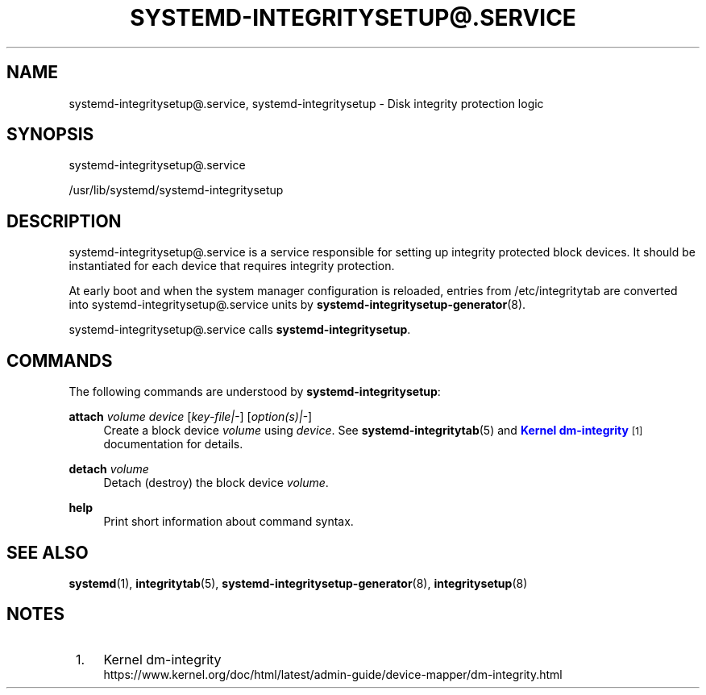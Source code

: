 '\" t
.TH "SYSTEMD\-INTEGRITYSETUP@\&.SERVICE" "8" "" "systemd 250" "systemd-integritysetup@.service"
.\" -----------------------------------------------------------------
.\" * Define some portability stuff
.\" -----------------------------------------------------------------
.\" ~~~~~~~~~~~~~~~~~~~~~~~~~~~~~~~~~~~~~~~~~~~~~~~~~~~~~~~~~~~~~~~~~
.\" http://bugs.debian.org/507673
.\" http://lists.gnu.org/archive/html/groff/2009-02/msg00013.html
.\" ~~~~~~~~~~~~~~~~~~~~~~~~~~~~~~~~~~~~~~~~~~~~~~~~~~~~~~~~~~~~~~~~~
.ie \n(.g .ds Aq \(aq
.el       .ds Aq '
.\" -----------------------------------------------------------------
.\" * set default formatting
.\" -----------------------------------------------------------------
.\" disable hyphenation
.nh
.\" disable justification (adjust text to left margin only)
.ad l
.\" -----------------------------------------------------------------
.\" * MAIN CONTENT STARTS HERE *
.\" -----------------------------------------------------------------
.SH "NAME"
systemd-integritysetup@.service, systemd-integritysetup \- Disk integrity protection logic
.SH "SYNOPSIS"
.PP
systemd\-integritysetup@\&.service
.PP
/usr/lib/systemd/systemd\-integritysetup
.SH "DESCRIPTION"
.PP
systemd\-integritysetup@\&.service
is a service responsible for setting up integrity protected block devices\&. It should be instantiated for each device that requires integrity protection\&.
.PP
At early boot and when the system manager configuration is reloaded, entries from /etc/integritytab are converted into
systemd\-integritysetup@\&.service
units by
\fBsystemd-integritysetup-generator\fR(8)\&.
.PP
systemd\-integritysetup@\&.service
calls
\fBsystemd\-integritysetup\fR\&.
.SH "COMMANDS"
.PP
The following commands are understood by
\fBsystemd\-integritysetup\fR:
.PP
\fBattach\fR \fIvolume\fR \fIdevice\fR [\fIkey\-file|\-\fR] [\fIoption(s)|\-\fR]
.RS 4
Create a block device
\fIvolume\fR
using
\fIdevice\fR\&. See
\fBsystemd-integritytab\fR(5)
and
\m[blue]\fBKernel dm\-integrity\fR\m[]\&\s-2\u[1]\d\s+2
documentation for details\&.
.RE
.PP
\fBdetach\fR \fIvolume\fR
.RS 4
Detach (destroy) the block device
\fIvolume\fR\&.
.RE
.PP
\fBhelp\fR
.RS 4
Print short information about command syntax\&.
.RE
.SH "SEE ALSO"
.PP
\fBsystemd\fR(1),
\fBintegritytab\fR(5),
\fBsystemd-integritysetup-generator\fR(8),
\fBintegritysetup\fR(8)
.SH "NOTES"
.IP " 1." 4
Kernel dm-integrity
.RS 4
\%https://www.kernel.org/doc/html/latest/admin-guide/device-mapper/dm-integrity.html
.RE

